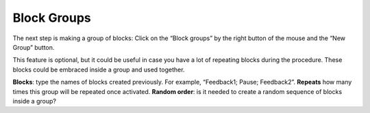 Block Groups
============

The next step is making a group of blocks:
Click on the “Block groups” by the right button of the mouse and the “New Group” button.

.. image:: newBlockGroup.png
   :width: 600
   
This feature is optional, but it could be useful in case you have a lot of repeating blocks during the procedure. These blocks could be embraced inside a group and used together.

**Blocks**: type the names of blocks created previously. For example, “Feedback1; Pause; Feedback2”.
**Repeats** how many times this group will be repeated once activated.
**Random order**: is it needed to create a random sequence of blocks inside a group?
